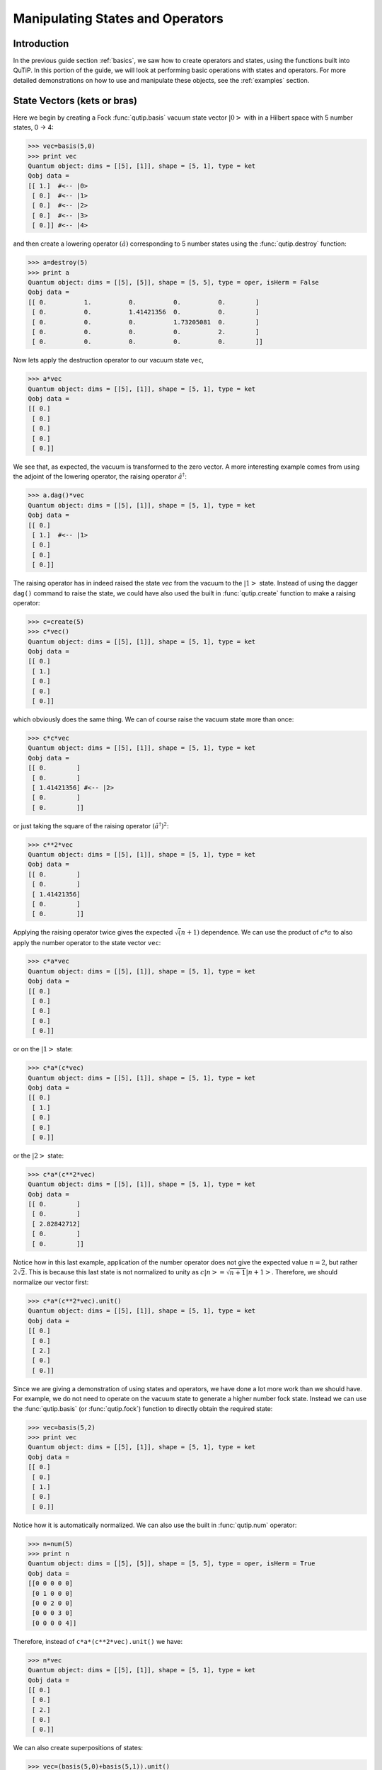 .. QuTiP 
   Copyright (C) 2011-2012, Paul D. Nation & Robert J. Johansson

.. _states:

*************************************
Manipulating States and Operators
*************************************

.. _states-intro:

Introduction
=================

In the previous guide section :ref:`basics`, we saw how to create operators and states, using the functions built into QuTiP.  In this portion of the guide, we will look at performing basic operations with states and operators.  For more detailed demonstrations on how to use and manipulate these objects, see the :ref:`examples` section.


.. _states-vectors:

State Vectors (kets or bras)
==============================

Here we begin by creating a Fock :func:`qutip.basis` vacuum state vector :math:`\left|0\right>` with in a Hilbert space with 5 number states, 0 -> 4:

>>> vec=basis(5,0)
>>> print vec
Quantum object: dims = [[5], [1]], shape = [5, 1], type = ket
Qobj data = 
[[ 1.]  #<-- |0>
 [ 0.]  #<-- |1>
 [ 0.]  #<-- |2>
 [ 0.]  #<-- |3>
 [ 0.]] #<-- |4>

and then create a lowering operator :math:`\left(\hat{a}\right)` corresponding to 5 number states using the :func:`qutip.destroy` function:

>>> a=destroy(5)
>>> print a
Quantum object: dims = [[5], [5]], shape = [5, 5], type = oper, isHerm = False
Qobj data = 
[[ 0.          1.          0.          0.          0.        ]
 [ 0.          0.          1.41421356  0.          0.        ]
 [ 0.          0.          0.          1.73205081  0.        ]
 [ 0.          0.          0.          0.          2.        ]
 [ 0.          0.          0.          0.          0.        ]]


Now lets apply the destruction operator to our vacuum state ``vec``,

>>> a*vec
Quantum object: dims = [[5], [1]], shape = [5, 1], type = ket
Qobj data = 
[[ 0.]
 [ 0.]
 [ 0.]
 [ 0.]
 [ 0.]]


We see that, as expected, the vacuum is transformed to the zero vector.  A more interesting example comes from using the adjoint of the lowering operator, the raising operator :math:`\hat{a}^\dagger`:

>>> a.dag()*vec
Quantum object: dims = [[5], [1]], shape = [5, 1], type = ket
Qobj data = 
[[ 0.]
 [ 1.]  #<-- |1>
 [ 0.]
 [ 0.]
 [ 0.]]

The raising operator has in indeed raised the state `vec` from the vacuum to the :math:`\left| 1\right>` state.  Instead of using the dagger ``dag()`` command to raise the state, we could have also used the built in :func:`qutip.create` function to make a raising operator:

>>> c=create(5)
>>> c*vec()
Quantum object: dims = [[5], [1]], shape = [5, 1], type = ket
Qobj data = 
[[ 0.]
 [ 1.]
 [ 0.]
 [ 0.]
 [ 0.]]

which obviously does the same thing.  We can of course raise the vacuum state more than once:

>>> c*c*vec
Quantum object: dims = [[5], [1]], shape = [5, 1], type = ket
Qobj data = 
[[ 0.        ]
 [ 0.        ]
 [ 1.41421356] #<-- |2>
 [ 0.        ]
 [ 0.        ]]

or just taking the square of the raising operator :math:`\left(\hat{a}^\dagger\right)^{2}`:

>>> c**2*vec
Quantum object: dims = [[5], [1]], shape = [5, 1], type = ket
Qobj data = 
[[ 0.        ]
 [ 0.        ]
 [ 1.41421356]
 [ 0.        ]
 [ 0.        ]]

Applying the raising operator twice gives the expected :math:`\sqrt (n+1)` dependence.  We can use the product of :math:`c*a` to also apply the number operator to the state vector ``vec``:

>>> c*a*vec
Quantum object: dims = [[5], [1]], shape = [5, 1], type = ket
Qobj data = 
[[ 0.]
 [ 0.]
 [ 0.]
 [ 0.]
 [ 0.]]

or on the :math:`\left| 1\right>` state:

>>> c*a*(c*vec)
Quantum object: dims = [[5], [1]], shape = [5, 1], type = ket
Qobj data = 
[[ 0.]
 [ 1.]
 [ 0.]
 [ 0.]
 [ 0.]]

or the :math:`\left| 2\right>` state:

>>> c*a*(c**2*vec)
Quantum object: dims = [[5], [1]], shape = [5, 1], type = ket
Qobj data = 
[[ 0.        ]
 [ 0.        ]
 [ 2.82842712]
 [ 0.        ]
 [ 0.        ]]

Notice how in this last example, application of the number operator does not give the expected value :math:`n=2`, but rather :math:`2\sqrt{2}`.  This is because this last state is not normalized to unity as :math:`c\left| n\right>=\sqrt{n+1}\left| n+1\right>`.  Therefore, we should normalize our vector first:

>>> c*a*(c**2*vec).unit()
Quantum object: dims = [[5], [1]], shape = [5, 1], type = ket
Qobj data = 
[[ 0.]
 [ 0.]
 [ 2.]
 [ 0.]
 [ 0.]]

Since we are giving a demonstration of using states and operators, we have done a lot more work than we should have.  For example, we do not need to operate on the vacuum state to generate a higher number fock state.  Instead we can use the :func:`qutip.basis` (or :func:`qutip.fock`) function to directly obtain the required state:

>>> vec=basis(5,2)
>>> print vec
Quantum object: dims = [[5], [1]], shape = [5, 1], type = ket
Qobj data = 
[[ 0.]
 [ 0.]
 [ 1.]
 [ 0.]
 [ 0.]]

Notice how it is automatically normalized.  We can also use the built in :func:`qutip.num` operator:

>>> n=num(5)
>>> print n
Quantum object: dims = [[5], [5]], shape = [5, 5], type = oper, isHerm = True
Qobj data = 
[[0 0 0 0 0]
 [0 1 0 0 0]
 [0 0 2 0 0]
 [0 0 0 3 0]
 [0 0 0 0 4]]

Therefore, instead of ``c*a*(c**2*vec).unit()`` we have:

>>> n*vec
Quantum object: dims = [[5], [1]], shape = [5, 1], type = ket
Qobj data = 
[[ 0.]
 [ 0.]
 [ 2.]
 [ 0.]
 [ 0.]]

We can also create superpositions of states:

>>> vec=(basis(5,0)+basis(5,1)).unit()
>>> print vec
Quantum object: dims = [[5], [1]], shape = [5, 1], type = ket
Qobj data = 
[[ 0.70710678]
 [ 0.70710678]
 [ 0.        ]
 [ 0.        ]
 [ 0.        ]]

where we have used the :func:`qutip.Qobj.unit` function to again normalize the state.  Operating with the number function again:

>>> n*vec
Quantum object: dims = [[5], [1]], shape = [5, 1], type = ket
Qobj data = 
[[ 0.        ]
 [ 0.70710678]
 [ 0.        ]
 [ 0.        ]
 [ 0.        ]]

We can also create coherent states and squeezed states by applying the :func:`qutip.displace` and :func:`qutip.squeez` functions to the vacuum state:

>>> vec=basis(5,0)
>>> d=displace(5,1j)
>>> s=squeez(5,0.25+0.25j)
>>> d*vec
Quantum object: dims = [[5], [1]], shape = [5, 1], type = ket
Qobj data = 
[[ 0.60655682+0.j        ]
 [ 0.00000000+0.60628133j]
 [-0.43038740+0.j        ]
 [ 0.00000000-0.24104351j]
 [ 0.14552147+0.j        ]]

>>> d*s*vec
Quantum object: dims = [[5], [1]], shape = [5, 1], type = ket
Qobj data = 
[[ 0.65893786+0.08139381j]
 [ 0.10779462+0.51579735j]
 [-0.37567217-0.01326853j]
 [-0.02688063-0.23828775j]
 [ 0.26352814+0.11512178j]]

Of course, displacing the vacuum gives a coherent state, which can also be generated using the built in :func:`qutip.coherent` function.


.. _states-dm:

Density matrices
=================

The main purpose of QuTiP is to explore the dynamics of **open** quantum systems, where the most general state of a system is not longer a state vector, but rather a density matrix.  Since operations on density matrices operate identically to those of vectors, we will just briefly highlight creating and using these structures.

The simplest density matrix is created by forming the outer-product :math:\left\psi\right>\left<\psi\right|` of a ket vector:

>>> vec=basis(5,2)
>>> vec*vec.dag()
Quantum object: dims = [[5], [5]], shape = [5, 5], type = oper, isHerm = True
Qobj data = 
[[ 0.  0.  0.  0.  0.]
 [ 0.  0.  0.  0.  0.]
 [ 0.  0.  1.  0.  0.]
 [ 0.  0.  0.  0.  0.]
 [ 0.  0.  0.  0.  0.]]

A similar task can also be accomplished via the :func:`qutip.fock_dm` or :func:`qutip.ket2dm` functions:

>>> fock_dm(5,2)
Quantum object: dims = [[5], [5]], shape = [5, 5], type = oper, isHerm = True
Qobj data = 
[[ 0.  0.  0.  0.  0.]
 [ 0.  0.  0.  0.  0.]
 [ 0.  0.  1.  0.  0.]
 [ 0.  0.  0.  0.  0.]
 [ 0.  0.  0.  0.  0.]]

>>> ket2dm(vec)
Quantum object: dims = [[5], [5]], shape = [5, 5], type = oper, isHerm = True
Qobj data = 
[[ 0.  0.  0.  0.  0.]
 [ 0.  0.  0.  0.  0.]
 [ 0.  0.  1.  0.  0.]
 [ 0.  0.  0.  0.  0.]
 [ 0.  0.  0.  0.  0.]]

If we want to create a density matrix with equal classical probability of being found in the :math:`\left|2\right>` or :math:`\left|4\right>` number states we can do the following:

>>> 0.5*ket2dm(basis(5,4))+0.5*ket2dm(basis(5,2))
Quantum object: dims = [[5], [5]], shape = [5, 5], type = oper, isHerm = True
Qobj data = 
[[ 0.   0.   0.   0.   0. ]
 [ 0.   0.   0.   0.   0. ]
 [ 0.   0.   0.5  0.   0. ]
 [ 0.   0.   0.   0.   0. ]
 [ 0.   0.   0.   0.   0.5]]

or use ``0.5*fock_dm(5,2)+0.5*fock_dm(5,4)``.  There are also several other built in functions for creating predefined density matrices, for example :func:`qutip.coherent_dm` and :func:`qutip.thermal_dm` which create coherent state and thermal state density matrices, respectively.

>>> coherent_dm(5,1.25)
Quantum object: dims = [[5], [5]], shape = [5, 5], type = oper, isHerm = True
Qobj data = 
[[ 0.20980701  0.26141096  0.23509686  0.15572585  0.13390765]
 [ 0.26141096  0.32570738  0.29292109  0.19402805  0.16684347]
 [ 0.23509686  0.29292109  0.26343512  0.17449684  0.1500487 ]
 [ 0.15572585  0.19402805  0.17449684  0.11558499  0.09939079]
 [ 0.13390765  0.16684347  0.1500487   0.09939079  0.0854655 ]]

>>> thermal_dm(5,1.25)
Quantum object: dims = [[5], [5]], shape = [5, 5], type = oper, isHerm = True
Qobj data = 
[[ 0.44444444  0.          0.          0.          0.        ]
 [ 0.          0.24691358  0.          0.          0.        ]
 [ 0.          0.          0.13717421  0.          0.        ]
 [ 0.          0.          0.          0.0762079   0.        ]
 [ 0.          0.          0.          0.          0.04233772]]
}}}

QuTiP also provides a set of distance metrics for determining how close two density matrix distributions are to each other.  Included are the trace distance :func:`qutip.tracedist` and the fidelity :func:`qutip.fidelity`.

>>> x=coherent_dm(5,1.25)
>>> y=coherent_dm(5,1.25j) #<-- note the 'j'
>>> z=thermal_dm(5,0.125)
>>> fidelity(x,x)
1.0000000051410474
>>> tracedist(y,y)
0.0

We also know that for two-pure states, the trace distance (T) and the fidelity (F) are related by :math:`T=\sqrt{1-F^{2}}`.

>>> tracedist(y,x)
0.9771565838870081

>>> sqrt(1-fidelity(y,x)**2)
0.97715657039974568

For a pure state and a mixed state, :math:`1-F^{2}\le T` which can also be verified:

>>> 1-fidelity(x,z)**2
0.7784456314854065

>>> tracedist(x,z)
0.8563182215236257

.. _states-qubit:

Qubit (two-level) systems
=========================

Having spent a fair amount of time on basis states that represent harmonic oscillator states, we now move on to qubit, or two-level spin systems.  To create a state vector corresponding to a qubit system, we use the same :func:`qutip.basis`, or :func:`qutip.fock`, function with only two levels:

>>> spin=basis(2,0)

Now at this point one may ask how this state is different than that of a harmonic oscillator in the vacuum state truncated to two energy levels?

>>> vec=basis(2,0)

At this stage, there is no difference.  This should not be surprising as we called the exact same function twice.  The difference between the two comes from the action of the spin operators :func:`qutip.sigmax`, :func:`qutip.sigmay`, :func:`qutip.sigmaz`, :func:`qutip.sigmap`, and :func:`qutip.sigmam` on these two-level states.  For example, if ``vec`` corresponds to the vacuum state of a harmonic oscillator, then, as we have already seen, we can use the raising operator to get the :math:`\left|1\right>` state:

>>> vec
Quantum object: dims = [[2], [1]], shape = [2, 1], type = ket
Qobj data = 
[[ 1.]
 [ 0.]]

>>> c=create(2)
>>> c*vec
Quantum object: dims = [[2], [1]], shape = [2, 1], type = ket
Qobj data = 
[[ 0.]
 [ 1.]]

For a spin system, the operator analogous to the raising operator is the sigma-plus operator :func:`qutip.sigmap`.  Operating on the ``spin`` state gives:

>>> spin
Quantum object: dims = [[2], [1]], shape = [2, 1], type = ket
Qobj data = 
[[ 1.]
 [ 0.]]

>>> sigmap()*spin
Quantum object: dims = [[2], [1]], shape = [2, 1], type = ket
Qobj data = 
[[ 0.]
 [ 0.]]

Now we see the difference!  The :func:`qutip.sigmap` operator acting on the ``spin`` state returns the zero vector.  Why is this?  To see what happened, let us use the :func:`qutip.sigmaz` operator:

>>> sigmaz()
Quantum object: dims = [[2], [2]], shape = [2, 2], type = oper, isHerm = True
Qobj data = 
[[ 1.  0.]
 [ 0. -1.]]

>>> sigmaz()*spin
Quantum object: dims = [[2], [1]], shape = [2, 1], type = ket
Qobj data = 
[[ 1.]
 [ 0.]]

>>> spin2=basis(2,1)
>>> spin2
Quantum object: dims = [[2], [1]], shape = [2, 1], type = ket
Qobj data = 
[[ 0.]
 [ 1.]]

>>> sigmaz()*spin2
Quantum object: dims = [[2], [1]], shape = [2, 1], type = ket
Qobj data = 
[[ 0.]
 [-1.]]

The answer is now apparent.  Since the QuTiP :func:`qutip.sigmaz` function uses the standard z-basis representation of the sigma-z spin operator, the ``spin`` state corresponds to the :math:`\left|\mathrm{up}\right>` state of a two-level spin system while ``spin2`` gives the :math:`\left|\mathrm{down}\right>` state.  Therefore, in our previous example ``sigmap()*spin``, we raised the qubit state out of the truncated two-level Hilbert space resulting in the zero state.  

While at first glance this convention might seem somewhat odd, it is in fact quite handy.  For one, the spin operators remain in the conventional form.  Second, when the spin system is in the :math:`\left|\mathrm{up}\right>` state:

>>> sigmaz()*spin
Quantum object: dims = [[2], [1]], shape = [2, 1], type = ket
Qobj data = 
[[ 1.] #<--- zeroth element of matrix
 [ 0.]]

the non-zero component is the zeroth-element of the underlying matrix (remember that python uses c-indexing, and matrices start with the zeroth element).  The :math:`\left|\mathrm{down}\right>` state therefore has a non-zero entry in the first index position.  This corresponds nicely with the quantum information definitions of qubit states, where the excited :math:`\left|\mathrm{up}\right>` state is label as :math:`\left|0\right>`, and the :math:`\left|\mathrm{up}\right>` state by :math:`\left|1\right>`.

If one wants to create spin operators for higher spin systems, then the :func:`qutip.operators.jmat` function comes in handy. 

.. _states-expect:

Expectation values
===================

Some of the most important information about quantum systems comes from calculating the expectation value of operators, both Hermitian and non-Hermitian, as the state or density matrix of the system varies in time.  Therefore, in this section we demonstrate the use of the :func:`qutip.expect` function.  Further examples of using the :func:`qutip.expect` function may be found at :ref:`examples_drivencavitysteady` and :ref:`examples_thermalmonte`.  To begin:

>>> vac=basis(5,0)
>>> one=basis(5,1)
>>> c=create(5)
>>> N=num(5)
>>> expect(N,vac)
0.0

>>> expect(N,one)
1.0

>>> coh=coherent_dm(5,1.0j)
>>> expect(N,coh)
0.997055574581 #should be equal to 1, small diff. due to truncated Hilbert space

>>> cat=(basis(5,4)+1.0j*basis(5,3)).unit()
>>> expect(c,cat)
1j

The :func:`qutip.expect` function also accepts lists or arrays of state vectors or density matrices for the second input:

>>> states=[(c**k*vac).unit() for k in range(5)] #must normalize
>>> expect(N,states)
[ 0.  1.  2.  3.  4.]

>>> cat_list=[(basis(5,4)+x*basis(5,3)).unit() for x in [0,1.0j,-1.0,-1.0j]]
>>> expect(c,cat_list)
[ 0.+0.j  0.+1.j -1.+0.j  0.-1.j]

Notice how in this last example, all of the return values are complex numbers.  Yet if we calculate just the first expectation value,

>>> expect(c,basis(5,4))
0.0

we get a real number.  This is because the :func:`qutip.expect` function looks to see whether the operator is Hermitian or not.  If the operator is Hermitian, than the output will always be real.  In the case of non-Hermitian operators, the return values may be complex.  Therefore, the expect function will return a array of complex values for non-Hermitian operators when the input is a list/array of states or density matrices.

Of course, the expect function works for spin states and operators:

>>> up=basis(2,0)
>>> down=basis(2,1)
>>> expect(sigmaz(),up)
1.0
>>>expect(sigmaz(),down)
-1.0

as well as the composite objects discussed in the next section :ref:`guide-tensor`:

>>> spin1=basis(2,0)
>>> spin2=basis(2,1)
>>>two_spins=tensor(spin1,spin2)
>>> sz1=tensor(sigmaz(),qeye(2))
>>> sz2=tensor(qeye(2),sigmaz())

>>> expect(sz1,two_spins)
1.0

>>> expect(sz2,two_spins)
-1.0

